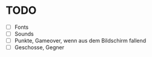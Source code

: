 * TODO
- [ ] Fonts
- [ ] Sounds
- [ ] Punkte, Gameover, wenn aus dem Bildschirm fallend
- [ ] Geschosse, Gegner
